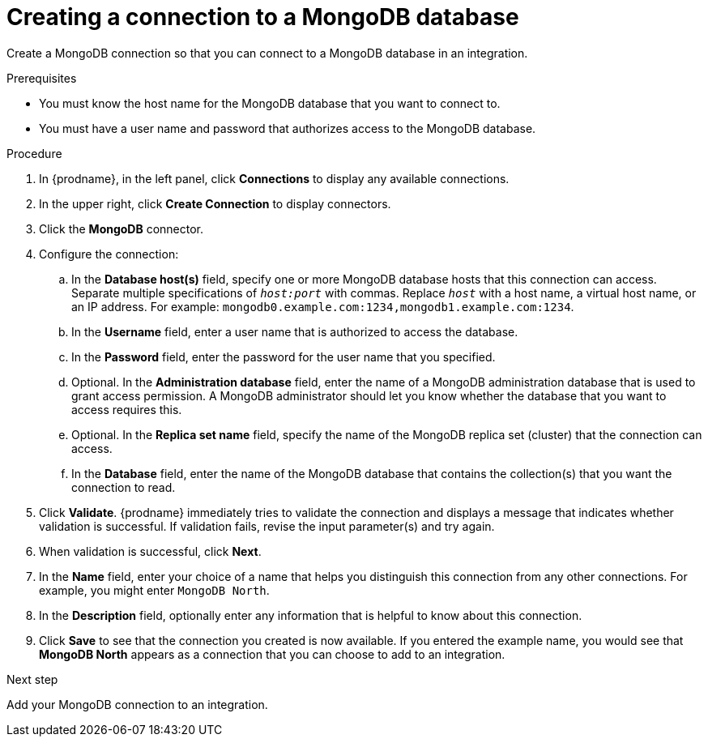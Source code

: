 // This module is included in the following assemblies:
// as_connecting-to-odata.adoc

[id='creating-mongodb-connections_{context}']
= Creating a connection to a MongoDB database

Create a MongoDB connection so that you can 
connect to a MongoDB database in an integration. 

.Prerequisites

* You must know the host name for the MongoDB database that you want
to connect to. 
* You must have a user name and password that authorizes 
access to the MongoDB database. 

.Procedure

. In {prodname}, in the left panel, click *Connections* to
display any available connections.
. In the upper right, click *Create Connection* to display
connectors.  
. Click the *MongoDB* connector.
. Configure the connection:
.. In the *Database host(s)* field, specify one or more MongoDB 
database hosts that this connection can access. Separate multiple 
specifications of `_host:port_` with commas. Replace `_host_` with 
a host name, a virtual host name, or an IP address. For example: 
`mongodb0.example.com:1234,mongodb1.example.com:1234`. 
.. In the *Username* field, enter a user name that is authorized to 
access the database. 
.. In the *Password* field, enter the password for the user name 
that you specified. 
.. Optional. In the *Administration database* field, enter the name of a MongoDB
administration database that is used to grant access permission. 
A MongoDB administrator should let you know whether the database 
that you want to access requires this. 
.. Optional. In the *Replica set name* field, 
specify the name of the MongoDB replica set (cluster) that the 
connection can access. 
.. In the *Database* field,  enter the name of the MongoDB 
database that contains the collection(s) that you want the 
connection to read. 

. Click *Validate*. {prodname} immediately tries to validate the 
connection and displays a message that indicates whether 
validation is successful. If validation fails, revise the input 
parameter(s) and try again.
. When validation is successful, click *Next*.
. In the *Name* field, enter your choice of a name that
helps you distinguish this connection from any other connections.
For example, you might enter `MongoDB North`.
. In the *Description* field, optionally enter any information that
is helpful to know about this connection. 
. Click *Save* to see that the connection you 
created is now available. If you entered the example name, you would 
see that *MongoDB North* appears as a connection that you can 
choose to add to an integration. 

.Next step
Add your MongoDB connection to an integration. 
